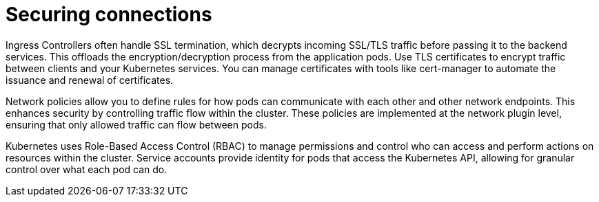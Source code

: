 // Module included in the following assemblies:
//
// * networking/understanding-networking.adoc

[id="nw-ne-openshift-securing-connections_{context}"]
= Securing connections
Ingress Controllers often handle SSL termination, which decrypts incoming SSL/TLS traffic before passing it to the backend services. This offloads the encryption/decryption process from the application pods. Use TLS certificates to encrypt traffic between clients and your Kubernetes services. You can manage certificates with tools like cert-manager to automate the issuance and renewal of certificates.

Network policies allow you to define rules for how pods can communicate with each other and other network endpoints. This enhances security by controlling traffic flow within the cluster. These policies are implemented at the network plugin level, ensuring that only allowed traffic can flow between pods.

Kubernetes uses Role-Based Access Control (RBAC) to manage permissions and control who can access and perform actions on resources within the cluster. Service accounts provide identity for pods that access the Kubernetes API, allowing for granular control over what each pod can do.
